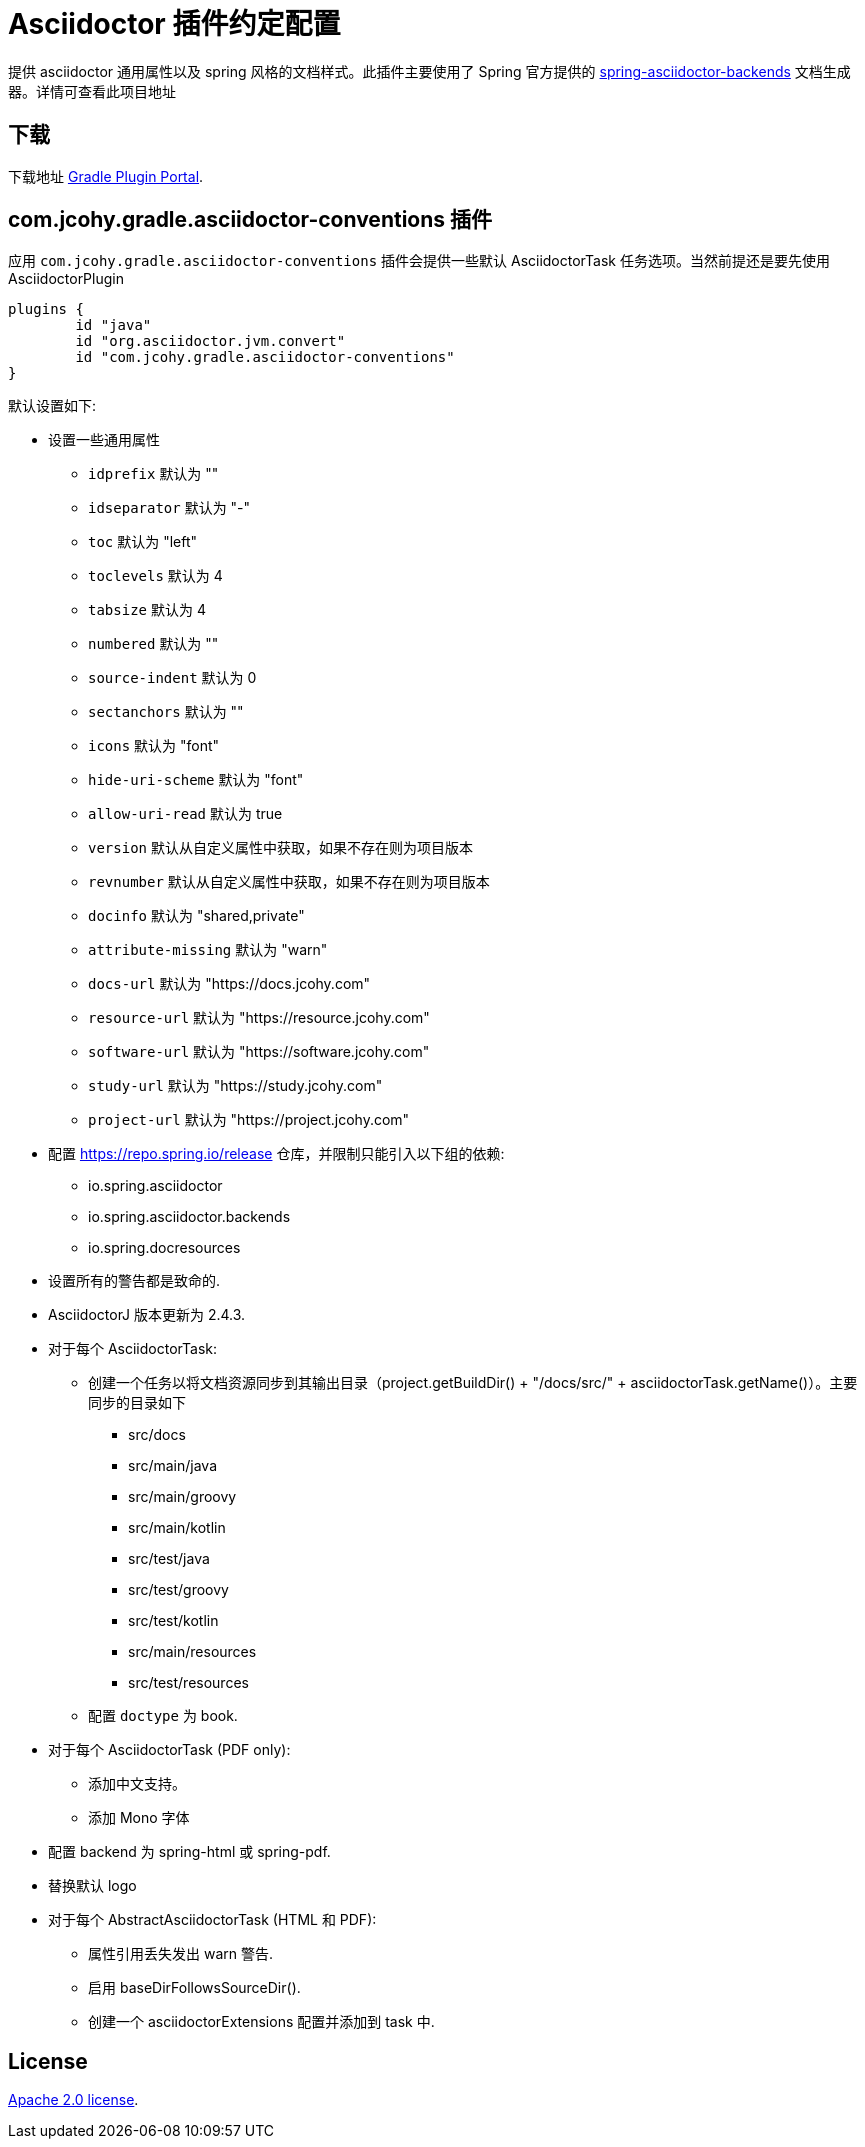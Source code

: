 = Asciidoctor 插件约定配置

提供 asciidoctor 通用属性以及 spring 风格的文档样式。此插件主要使用了 Spring 官方提供的 https://github.com/spring-io/spring-asciidoctor-backends[spring-asciidoctor-backends] 文档生成器。详情可查看此项目地址

== 下载

下载地址 https://plugins.gradle.org/plugin/com.jcohy.gradle.javadoc-aggregate[Gradle Plugin Portal].

== com.jcohy.gradle.asciidoctor-conventions 插件

应用 `com.jcohy.gradle.asciidoctor-conventions` 插件会提供一些默认 AsciidoctorTask 任务选项。当然前提还是要先使用 AsciidoctorPlugin

[source,groovy]
----
plugins {
	id "java"
	id "org.asciidoctor.jvm.convert"
	id "com.jcohy.gradle.asciidoctor-conventions"
}
----

默认设置如下:

* 设置一些通用属性
** `idprefix` 默认为 ""
** `idseparator` 默认为 "-"
** `toc` 默认为 "left"
** `toclevels` 默认为 4
** `tabsize` 默认为 4
** `numbered` 默认为 ""
** `source-indent` 默认为 0
** `sectanchors` 默认为 ""
** `icons` 默认为 "font"
** `hide-uri-scheme` 默认为 "font"
** `allow-uri-read` 默认为 true
** `version` 默认从自定义属性中获取，如果不存在则为项目版本
** `revnumber` 默认从自定义属性中获取，如果不存在则为项目版本
** `docinfo` 默认为 "shared,private"
** `attribute-missing` 默认为 "warn"
** `docs-url` 默认为 "https://docs.jcohy.com"
** `resource-url` 默认为 "https://resource.jcohy.com"
** `software-url` 默认为 "https://software.jcohy.com"
** `study-url` 默认为 "https://study.jcohy.com"
** `project-url` 默认为 "https://project.jcohy.com"
* 配置 https://repo.spring.io/release 仓库，并限制只能引入以下组的依赖:
** io.spring.asciidoctor
** io.spring.asciidoctor.backends
** io.spring.docresources
* 设置所有的警告都是致命的.
* AsciidoctorJ 版本更新为 2.4.3.
* 对于每个 AsciidoctorTask:
** 创建一个任务以将文档资源同步到其输出目录（project.getBuildDir() + "/docs/src/" + asciidoctorTask.getName()）。主要同步的目录如下
*** src/docs
*** src/main/java
*** src/main/groovy
*** src/main/kotlin
*** src/test/java
*** src/test/groovy
*** src/test/kotlin
*** src/main/resources
*** src/test/resources
** 配置 `doctype` 为 book.
* 对于每个 AsciidoctorTask (PDF only):
** 添加中文支持。
** 添加 Mono 字体
* 配置 backend 为 spring-html 或 spring-pdf.
* 替换默认 logo
* 对于每个 AbstractAsciidoctorTask (HTML 和 PDF):
** 属性引用丢失发出 warn 警告.
** 启用 baseDirFollowsSourceDir().
** 创建一个 asciidoctorExtensions 配置并添加到 task 中.

== License

https://www.apache.org/licenses/LICENSE-2.0.html[Apache 2.0 license].
